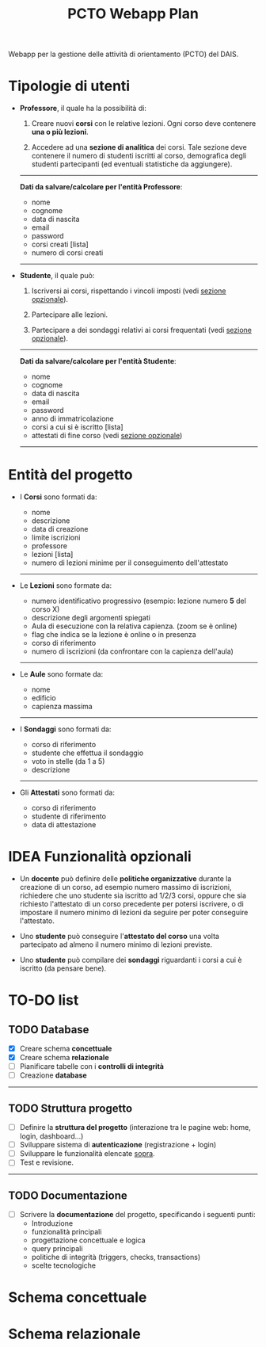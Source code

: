 #+title: PCTO Webapp Plan
#+MACRO: color @@html:<font color="$1">$2</font>@@

<<TOP>>Webapp per la gestione delle attività di orientamento (PCTO) del DAIS.

* <<users>>Tipologie di utenti

- *Professore*, il quale ha la possibilità di:
  1. Creare nuovi *corsi* con le relative lezioni. Ogni corso deve contenere *una o più lezioni*.

  2. Accedere ad una *sezione di analitica* dei corsi. Tale sezione deve contenere il numero di studenti iscritti al corso, demografica degli studenti partecipanti (ed eventuali statistiche da aggiungere).

  @@html:<hr>@@
  *Dati da salvare/calcolare per l'entità Professore*:
  - nome
  - cognome
  - data di nascita
  - email
  - password
  - corsi creati [lista]
  - numero di corsi creati
  @@html:<hr>@@

- *Studente*, il quale può:
  1. Iscriversi ai corsi, rispettando i vincoli imposti (vedi [[optional_features][sezione opzionale]]).

  2. Partecipare alle lezioni.

  3. Partecipare a dei sondaggi relativi ai corsi frequentati (vedi [[optional_features][sezione opzionale]]).

  @@html:<hr>@@
  *Dati da salvare/calcolare per l'entità Studente*:
  - nome
  - cognome
  - data di nascita
  - email
  - password
  - anno di immatricolazione
  - corsi a cui si è iscritto [lista]
  - attestati di fine corso (vedi [[optional_features][sezione opzionale]])
  @@html:<hr>@@

* <<courses_lessons>>Entità del progetto

- I *Corsi* sono formati da:
  - nome
  - descrizione
  - data di creazione
  - limite iscrizioni
  - professore
  - lezioni [lista]
  - numero di lezioni minime per il conseguimento dell'attestato
  @@html:<hr>@@

- Le *Lezioni* sono formate da:
  - numero identificativo progressivo (esempio: lezione numero *5* del corso X)
  - descrizione degli argomenti spiegati
  - Aula di esecuzione con la relativa capienza. (zoom se è online)
  - flag che indica se la lezione è online o in presenza
  - corso di riferimento
  - numero di iscrizioni (da confrontare con la capienza dell'aula)
  @@html:<hr>@@

- Le *Aule* sono formate da:
  - nome
  - edificio
  - capienza massima
  @@html:<hr>@@

- I *Sondaggi* sono formati da:
  - corso di riferimento
  - studente che effettua il sondaggio
  - voto in stelle (da 1 a 5)
  - descrizione
  @@html:<hr>@@

- Gli *Attestati* sono formati da:
  - corso di riferimento
  - studente di riferimento
  - data di attestazione

* IDEA Funzionalità opzionali<<optional_features>>

- Un *docente* può definire delle *politiche organizzative* durante la creazione di un corso, ad esempio numero massimo di iscrizioni, richiedere che uno studente sia iscritto ad 1/2/3 corsi, oppure che sia richiesto l'attestato di un corso precedente per potersi iscrivere, o di impostare il numero minimo di lezioni da seguire per poter conseguire l'attestato.

- Uno *studente* può conseguire l'*attestato del corso* una volta partecipato ad almeno il numero minimo di lezioni previste.

- Uno *studente* può compilare dei *sondaggi* riguardanti i corsi a cui è iscritto (da pensare bene).

* TO-DO list

** TODO Database
- [X] Creare schema *concettuale*
- [X] Creare schema *relazionale*
- [ ] Pianificare tabelle con i *controlli di integrità*
- [ ] Creazione *database*
@@html:<hr>@@

** TODO Struttura progetto
- [ ] Definire la *struttura del progetto* (interazione tra le pagine web: home, login, dashboard...)
- [ ] Sviluppare sistema di *autenticazione* (registrazione + login)
- [ ] Sviluppare le funzionalità elencate [[users][sopra]].
- [ ] Test e revisione.
@@html:<hr>@@

** TODO Documentazione
- [ ] Scrivere la *documentazione* del progetto, specificando i seguenti punti:
  - Introduzione
  - funzionalità principali
  - progettazione concettuale e logica
  - query principali
  - politiche di integrità (triggers, checks, transactions)
  - scelte tecnologiche


* Schema concettuale
[[./resources/conceptual_scheme.jpg]]

* Schema relazionale
[[./resources/relational_scheme.jpg]]
